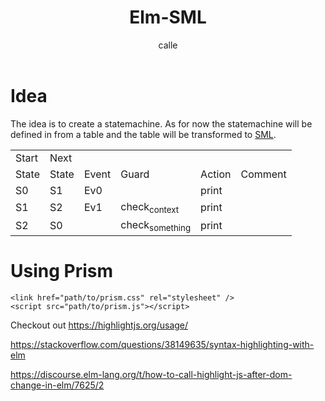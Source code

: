 #+OPTIONS: broken-links:t
#+author: calle
#+title: Elm-SML


* Idea

The idea is to create a statemachine. As for now the statemachine will
be defined in from a table and the table will be transformed to [[https://github.com/boost-ext/sml][SML]].


| Start | Next  |       |                 |        |         |
| State | State | Event | Guard           | Action | Comment |
|-------+-------+-------+-----------------+--------+---------|
| S0    | S1    | Ev0   |                 | print  |         |
| S1    | S2    | Ev1   | check_context   | print  |         |
| S2    | S0    |       | check_something | print  |         |


* Using Prism

#+begin_src example
<link href="path/to/prism.css" rel="stylesheet" />
<script src="path/to/prism.js"></script>
#+end_src

Checkout out
https://highlightjs.org/usage/

https://stackoverflow.com/questions/38149635/syntax-highlighting-with-elm

https://discourse.elm-lang.org/t/how-to-call-highlight-js-after-dom-change-in-elm/7625/2
